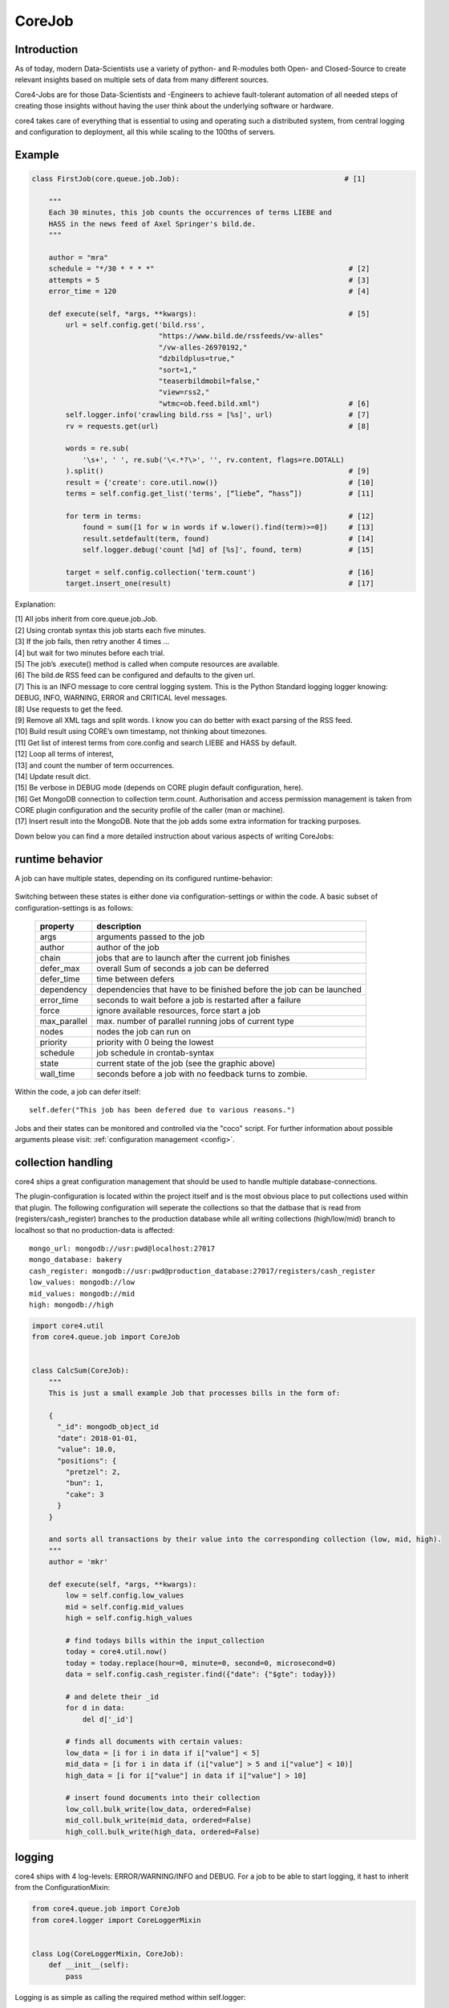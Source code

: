 .. _job:

CoreJob
=======

Introduction
------------


As of today, modern Data-Scientists use a variety of python- and R-modules both Open- and Closed-Source to create
relevant insights based on multiple sets of data from many different sources.

Core4-Jobs are for those Data-Scientists and -Engineers to achieve fault-tolerant automation of all needed steps of
creating those insights without having the user think about the underlying software or hardware.


core4 takes care of everything that is essential to using and operating such a distributed system,
from central logging and configuration to deployment, all this while scaling to the 100ths of servers.

Example
--------

.. code-block:: python

    class FirstJob(core.queue.job.Job):                                       # [1]

        """
        Each 30 minutes, this job counts the occurrences of terms LIEBE and
        HASS in the news feed of Axel Springer's bild.de.
        """

        author = "mra"
        schedule = "*/30 * * * *"                                              # [2]
        attempts = 5                                                           # [3]
        error_time = 120                                                       # [4]

        def execute(self, *args, **kwargs):                                    # [5]
            url = self.config.get('bild.rss',
                                  "https://www.bild.de/rssfeeds/vw-alles"
                                  "/vw-alles-26970192,"
                                  "dzbildplus=true,"
                                  "sort=1,"
                                  "teaserbildmobil=false,"
                                  "view=rss2,"
                                  "wtmc=ob.feed.bild.xml")                     # [6]
            self.logger.info('crawling bild.rss = [%s]', url)                  # [7]
            rv = requests.get(url)                                             # [8]

            words = re.sub(
                '\s+', ' ', re.sub('\<.*?\>', '', rv.content, flags=re.DOTALL)
            ).split()                                                          # [9]
            result = {'create': core.util.now()}                               # [10]
            terms = self.config.get_list('terms', [“liebe”, “hass”])           # [11]

            for term in terms:                                                 # [12]
                found = sum([1 for w in words if w.lower().find(term)>=0])     # [13]
                result.setdefault(term, found)                                 # [14]
                self.logger.debug('count [%d] of [%s]', found, term)           # [15]

            target = self.config.collection('term.count')                      # [16]
            target.insert_one(result)                                          # [17]


Explanation:

| [1] All jobs inherit from core.queue.job.Job.
| [2] Using crontab syntax this job starts each five minutes.
| [3] If the job fails, then retry another 4 times ...
| [4] but wait for two minutes before each trial.
| [5] The job’s .execute() method is called when compute resources are available.
| [6] The bild.de RSS feed can be configured and defaults to the given url.
| [7] This is an INFO message to core central logging system. This is the Python Standard logging logger knowing: DEBUG, INFO, WARNING, ERROR and CRITICAL level messages.
| [8] Use requests to get the feed.
| [9] Remove all XML tags and split words. I know you can do better with exact parsing of the RSS feed.
| [10] Build result using CORE’s own timestamp, not thinking about timezones.
| [11] Get list of interest terms from core.config and search LIEBE and HASS by default.
| [12] Loop all terms of interest,
| [13] and count the number of term occurrences.
| [14] Update result dict.
| [15] Be verbose in DEBUG mode (depends on CORE plugin default configuration, here).
| [16] Get MongoDB connection to collection term.count. Authorisation and access permission management is taken from CORE plugin configuration and the security profile of the caller (man or machine).
| [17] Insert result into the MongoDB. Note that the job adds some extra information for tracking purposes.


Down below you can find a more detailed instruction about various aspects of writing CoreJobs:



runtime behavior
----------------

A job can have multiple states, depending on its configured runtime-behavior:

.. figure:: _static/job_states.png
   :scale: 100 %
   :alt: job_states

Switching between these states is either done via configuration-settings or within the code.
A basic subset of configuration-settings is as follows:

 ================= ====================================================================
          property description
 ================= ====================================================================
              args arguments passed to the job
            author author of the job
             chain jobs that are to launch after the current job finishes
         defer_max overall Sum of seconds a job can be deferred
        defer_time time between defers
        dependency dependencies that have to be finished before the job can be launched
        error_time seconds to wait before a job is restarted after a failure
             force ignore available resources, force start a job
      max_parallel max. number of parallel running jobs of current type
             nodes nodes the job can run on
          priority priority with 0 being the lowest
          schedule job schedule in crontab-syntax
             state current state of the job (see the graphic above)
         wall_time seconds before a job with no feedback turns to zombie.
 ================= ====================================================================

Within the code, a job can defer itself::

    self.defer("This job has been defered due to various reasons.")

Jobs and their states can be monitored and controlled via the "coco" script.
For further information about possible arguments please visit: :ref:`configuration management <config>`.


collection handling
-------------------
core4 ships a great configuration management that should be used to handle multiple database-connections.


The plugin-configuration is located within the project itself and is the most obvious place to put collections used
within that plugin. The following configuration will seperate the collections so that the datbase that is read from
(registers/cash_register)  branches to the production database while all writing collections (high/low/mid) branch to
localhost so that no production-data is affected::

    mongo_url: mongodb://usr:pwd@localhost:27017
    mongo_database: bakery
    cash_register: mongodb://usr:pwd@production_database:27017/registers/cash_register
    low_values: mongodb://low
    mid_values: mongodb://mid
    high: mongodb://high



.. code-block:: python

    import core4.util
    from core4.queue.job import CoreJob


    class CalcSum(CoreJob):
        """
        This is just a small example Job that processes bills in the form of:

        {
          "_id": mongodb_object_id
          "date": 2018-01-01,
          "value": 10.0,
          "positions": {
            "pretzel": 2,
            "bun": 1,
            "cake": 3
          }
        }

        and sorts all transactions by their value into the corresponding collection (low, mid, high).
        """
        author = 'mkr'

        def execute(self, *args, **kwargs):
            low = self.config.low_values
            mid = self.config.mid_values
            high = self.config.high_values

            # find todays bills within the input_collection
            today = core4.util.now()
            today = today.replace(hour=0, minute=0, second=0, microsecond=0)
            data = self.config.cash_register.find({"date": {"$gte": today}})

            # and delete their _id
            for d in data:
                del d['_id']

            # finds all documents with certain values:
            low_data = [i for i in data if i["value"] < 5]
            mid_data = [i for i in data if (i["value"] > 5 and i["value"] < 10)]
            high_data = [i for i["value"] in data if i["value"] > 10]

            # insert found documents into their collection
            low_coll.bulk_write(low_data, ordered=False)
            mid_coll.bulk_write(mid_data, ordered=False)
            high_coll.bulk_write(high_data, ordered=False)



logging
-------

core4 ships with 4 log-levels: ERROR/WARNING/INFO and DEBUG.
For a job to be able to start logging, it hast to inherit from the ConfigurationMixin:


.. code-block:: python

    from core4.queue.job import CoreJob
    from core4.logger import CoreLoggerMixin


    class Log(CoreLoggerMixin, CoreJob):
        def __init__(self):
            pass


Logging is as simple as calling the required method within self.logger::

    self.logger.info("This is just another info message")

You can either use the .format-method of a string or format it the oldschool way::

    self.logger.warning("This value is a double: [%d] and here is its string-representation: [%s]",double(1), str(1))


cookie handling
---------------

For passing arguments from one job to another, or to keep track of job-specific information that hast to be preserved
inbetween multiple runs, CoreCookies have been implemented.
cookies are identified with the qual_name of the job using them.

Think of it as enhanced browser-cookies, a store for multiple key-value pairs.

Cookies are included within the CoreJob itself, as core automatically keeps track of the last time a worker has tried
to execute the job. A datetime object is stored within the ``last_runtime`` key::

    {
        "_id" : "core.account.core3.queue.job.DummyJob",
        "last_runtime" : ISODate("2018-11-05T09:26:31.156Z")
    }


There are multiple predefined methods for accessing and altering key:value pairs.

For setting fields within the key::

    self.cookie.set(a, 1)
    self.cookie.set(a=1)

For increasing/decreasing a value::

    self.cookie.inc(key, value=1)
    self.cookie.dec(key, value=1)

Compare the given key with the already present value and take the maximum/minimum::

    self.cookie.max(key, value=10)
    self.cookie.min(key, value=5)

Get the value of a key::

    self.cookie.get(key)

Check wheter a key is present::

    self.cookie.has_key(key)

Delete a key:value pair::

    self.cookie.delete(key)

Cookies are often used to keep track of already loaded data e.g. by timestamp::

    self.cookie.set("last_completed": core4.util.now())


structuring of jobs
-------------------
CoreJobs can inherit from any other Classes.
If the inherit from other CoreJobs, all class-properties get inherited too.
BaseJobs that themselfs have no schedule and should not be called directly can set the ``hidden`` flag, so that this job
will not be listed within a ``coco -j`` and is therfore not visible to the user.

.. code-block:: python

    from core4.queue.job import CoreJob
    from core4.logger import CoreLoggerMixin


    class Parent(CoreJob):
        author = "mkr"
        hidden = True

        def static_mult(x, y):
            return x*y
        ...


    class Child(CoreLoggerMixin, Parent):
        author = "mkr"
        schedule = "* 3 * * *"

        def execute(self, x, y):
            result = self.static_mult(x, y)
            self.logger.info("Got result within the multiplication: [%d]", result)



Principles
----------

CoreJobs implement the logic layer of the core architecture. Jobs can
broadly be categorised into

CoreJobs can be broadly categorised into:

-   extraction jobs, scanners and feed readers representing inbound
    interfaces

-   load jobs for saving inbound data to the database

-   transformation, analysis and aggregation job

-   export jobs and feeds representing the outbound interfaces

This differentiation is only from a conceptional view point. All jobs
are irrespective of their goal and purpose implemented as CoreJobs.

Best practices
--------------

When writing CoreJobs (or any part of software really), it is advisable
to adhere to the following design paradigms:

-   **divide and conquer**

        divide a big task into multiple smaller parts. The smaller the Task, the easier to scope, to maintain and to
        follow along for others. It also encourages you to follow the next point made here:

-   **do one thing and do it well**

        Do not try to: "I'll fix everything in one method". Separate logical building-blocks from your code, every
        block should only do one single task. This makes it easier to implement changes in the future and helps your
        code to be more readable.

-   **KISS - keep it simple and stupid**
        Robustness and maintainability are more precious than saving a few seconds of time. This however is not valid
        for the correctness of an algorithm. Aim your complexity as high as it has to be but as low as it needs to be.

Both guidelines are interrelated. The dotadiw (do one thing and do it
well) philosophy is borrowed from the general Unix philosophies.
Actually, the design of automation jobs should follow the first four out
of nine guidelines:

-   **Small is beautiful**
        The less code, the easier it is for someone else to understand it, even if that someone is your future self.

-   **Make each program do one thing well**
        do not mix several steps of a processing chain into one document.
        Separate in e.g. load-Job, transform-Job and report-Job.

-   **Build a prototype as soon as possible**
        if you do start programming, try reaching the state of a working prototype as soon as possible. This way,
        you'll notice errors in your concept way earlier, stumble open flaws in your design and you will speed up your
        overall developing speed.

-   **Choose portability over efficiency**
        The more independent your code is from environmental-specific changes, the more robust it will be.
        If you set e.g. set low timeouts, the job may unnecessarily fail when running on high-load nodes.


Out of experience we would recommend to adhere to the following
principles also:

-   **design your applications with restartability in mind**
        There are multiple reasons why a job might fail, including only temporary failures (imagine a website you crawl
        being in maintenance). You can safe yourself a lot of hassle if the job itself knows about its state and can
        simply be restarted without being worried about data-loss or crashing dependencies.

-   **create Data-Structures that are idempotent on multiple loads of the same data**
        you may find yourself in the position where you do not know whether a certain job has processed a particular set
        of data or not. It is elegant to just be able to enqueue that particular job that either only updates the data
        if changes are detected or simply updates already present documents. That way you do not have to worry about
        overwriting critical output.

-   **implement continuity-checks if data is continuous**
        even if your jobs always run to perfection, some of your clients may not. If you have a continuous data stream
        (e.g. a daily reporting via excel) always check that data for completeness. It is easier to let a job fail if
        expected data is not present than to try to retrospectively fix a processing-chain.

-   **robustness before neatness**
        python offers some really nice features for writing clean and easy-to-understand code. An experienced programmer
        might feel tempted to implement the fastest, most efficient way for doing some kind of task. However, speed
        alone should not always be the sole goal of software-design. Keep in mind that many more people might be reliant
        on working on and understanding your code, this even includes your future self.

-   **work silently, fail noisily**
        if your job runs without error, there is no need to log. If however an error occurs, expect to need as much
        information as possible to fix it. Core4 enables you to do this by only logging DEBUG-messages in case of an
        error, but still, you are the one that has to implement these messages.

-   **build modular and reusable classes and functions**
        there always will be multiple parts of a program that can be reused somewhere else. Rather than duplicating
        that code on every place it is needed, simply uncouple the part that is often reused. Not only will your code
        look more clean, you also do save yourself a lot of time if you need to enhance or fix that particular part of
        code.

-   **choose meaningful function-/class-/variable-names**
        choosing simple, yet descriptive names will greatly help you maintain or extend your code.




